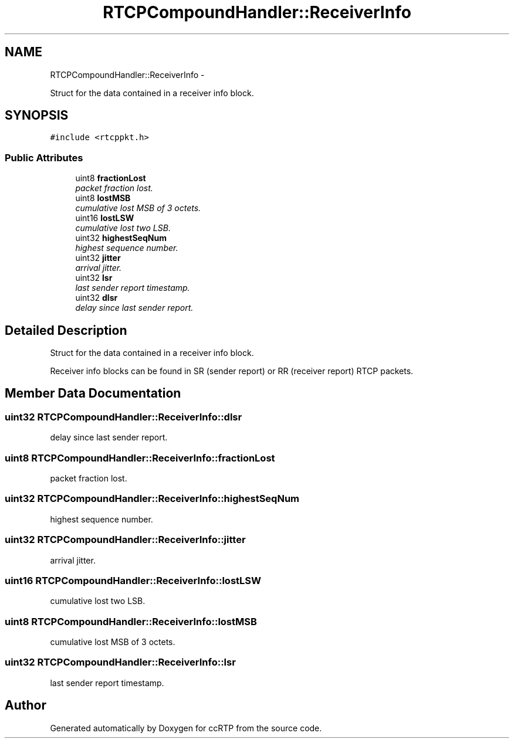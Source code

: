 .TH "RTCPCompoundHandler::ReceiverInfo" 3 "21 Sep 2010" "ccRTP" \" -*- nroff -*-
.ad l
.nh
.SH NAME
RTCPCompoundHandler::ReceiverInfo \- 
.PP
Struct for the data contained in a receiver info block.  

.SH SYNOPSIS
.br
.PP
.PP
\fC#include <rtcppkt.h>\fP
.SS "Public Attributes"

.in +1c
.ti -1c
.RI "uint8 \fBfractionLost\fP"
.br
.RI "\fIpacket fraction lost. \fP"
.ti -1c
.RI "uint8 \fBlostMSB\fP"
.br
.RI "\fIcumulative lost MSB of 3 octets. \fP"
.ti -1c
.RI "uint16 \fBlostLSW\fP"
.br
.RI "\fIcumulative lost two LSB. \fP"
.ti -1c
.RI "uint32 \fBhighestSeqNum\fP"
.br
.RI "\fIhighest sequence number. \fP"
.ti -1c
.RI "uint32 \fBjitter\fP"
.br
.RI "\fIarrival jitter. \fP"
.ti -1c
.RI "uint32 \fBlsr\fP"
.br
.RI "\fIlast sender report timestamp. \fP"
.ti -1c
.RI "uint32 \fBdlsr\fP"
.br
.RI "\fIdelay since last sender report. \fP"
.in -1c
.SH "Detailed Description"
.PP 
Struct for the data contained in a receiver info block. 

Receiver info blocks can be found in SR (sender report) or RR (receiver report) RTCP packets. 
.SH "Member Data Documentation"
.PP 
.SS "uint32 \fBRTCPCompoundHandler::ReceiverInfo::dlsr\fP"
.PP
delay since last sender report. 
.SS "uint8 \fBRTCPCompoundHandler::ReceiverInfo::fractionLost\fP"
.PP
packet fraction lost. 
.SS "uint32 \fBRTCPCompoundHandler::ReceiverInfo::highestSeqNum\fP"
.PP
highest sequence number. 
.SS "uint32 \fBRTCPCompoundHandler::ReceiverInfo::jitter\fP"
.PP
arrival jitter. 
.SS "uint16 \fBRTCPCompoundHandler::ReceiverInfo::lostLSW\fP"
.PP
cumulative lost two LSB. 
.SS "uint8 \fBRTCPCompoundHandler::ReceiverInfo::lostMSB\fP"
.PP
cumulative lost MSB of 3 octets. 
.SS "uint32 \fBRTCPCompoundHandler::ReceiverInfo::lsr\fP"
.PP
last sender report timestamp. 

.SH "Author"
.PP 
Generated automatically by Doxygen for ccRTP from the source code.
